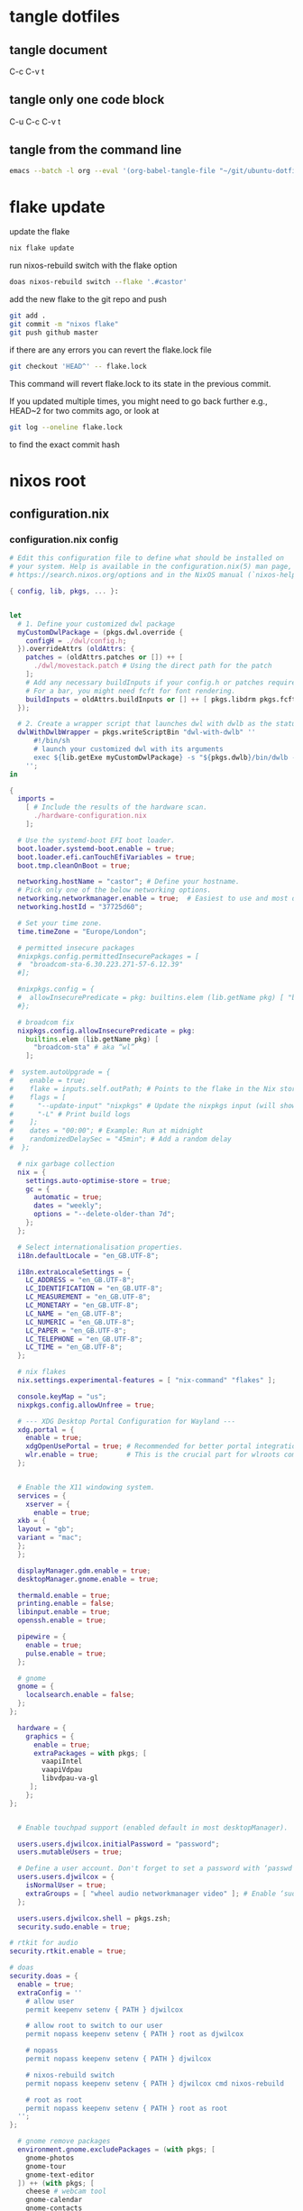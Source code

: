 #+STARTUP: overview hideblocks
#+OPTIONS: num:nil author:nil
#+PROPERTY: header-args :mkdirp yes
* tangle dotfiles
** tangle document

C-c C-v t

** tangle only one code block

C-u C-c C-v t

** tangle from the command line

#+begin_src sh
emacs --batch -l org --eval '(org-babel-tangle-file "~/git/ubuntu-dotfiles/ubuntu-dotfiles.org")'
#+end_src

* flake update

update the flake

#+begin_src sh
nix flake update 
#+end_src

run nixos-rebuild switch with the flake option

#+begin_src sh
doas nixos-rebuild switch --flake '.#castor'
#+end_src

add the new flake to the git repo and push

#+begin_src sh
git add .
git commit -m "nixos flake"
git push github master
#+end_src

if there are any errors you can revert the flake.lock file

#+begin_src sh
git checkout 'HEAD^' -- flake.lock
#+end_src

This command will revert flake.lock to its state in the previous commit.

If you updated multiple times, you might need to go back further
e.g., HEAD~2 for two commits ago, or look at

#+begin_src sh
git log --oneline flake.lock
#+end_src

to find the exact commit hash

* nixos root
** configuration.nix
*** configuration.nix config

#+NAME: configuration.nix
#+begin_src nix
# Edit this configuration file to define what should be installed on
# your system. Help is available in the configuration.nix(5) man page, on
# https://search.nixos.org/options and in the NixOS manual (`nixos-help`).

{ config, lib, pkgs, ... }:


let
  # 1. Define your customized dwl package
  myCustomDwlPackage = (pkgs.dwl.override {
    configH = ./dwl/config.h;
  }).overrideAttrs (oldAttrs: {
    patches = (oldAttrs.patches or []) ++ [
      ./dwl/movestack.patch # Using the direct path for the patch
    ];
    # Add any necessary buildInputs if your config.h or patches require them
    # For a bar, you might need fcft for font rendering.
    buildInputs = oldAttrs.buildInputs or [] ++ [ pkgs.libdrm pkgs.fcft ];
  });

  # 2. Create a wrapper script that launches dwl with dwlb as the status bar
  dwlWithDwlbWrapper = pkgs.writeScriptBin "dwl-with-dwlb" ''
      #!/bin/sh
      # launch your customized dwl with its arguments
      exec ${lib.getExe myCustomDwlPackage} -s "${pkgs.dwlb}/bin/dwlb -font \"monospace:size=16\"" "$@"
    '';
in

{
  imports =
    [ # Include the results of the hardware scan.
      ./hardware-configuration.nix
    ];

  # Use the systemd-boot EFI boot loader.
  boot.loader.systemd-boot.enable = true;
  boot.loader.efi.canTouchEfiVariables = true;
  boot.tmp.cleanOnBoot = true;

  networking.hostName = "castor"; # Define your hostname.
  # Pick only one of the below networking options.
  networking.networkmanager.enable = true;  # Easiest to use and most distros use this by default.
  networking.hostId = "37725d60";

  # Set your time zone.
  time.timeZone = "Europe/London";

  # permitted insecure packages
  #nixpkgs.config.permittedInsecurePackages = [
  #  "broadcom-sta-6.30.223.271-57-6.12.39"
  #];

  #nixpkgs.config = {
  #  allowInsecurePredicate = pkg: builtins.elem (lib.getName pkg) [ "broadcom-sta" ];
  #};

  # broadcom fix
  nixpkgs.config.allowInsecurePredicate = pkg:
    builtins.elem (lib.getName pkg) [
      "broadcom-sta" # aka “wl”
    ];

#  system.autoUpgrade = {
#    enable = true;
#    flake = inputs.self.outPath; # Points to the flake in the Nix store
#    flags = [
#      "--update-input" "nixpkgs" # Update the nixpkgs input (will show deprecation warning)
#      "-L" # Print build logs
#    ];
#    dates = "00:00"; # Example: Run at midnight
#    randomizedDelaySec = "45min"; # Add a random delay
#  };

  # nix garbage collection
  nix = {
    settings.auto-optimise-store = true;
    gc = {
      automatic = true;
      dates = "weekly";
      options = "--delete-older-than 7d";
    };
  };

  # Select internationalisation properties.
  i18n.defaultLocale = "en_GB.UTF-8";

  i18n.extraLocaleSettings = {
    LC_ADDRESS = "en_GB.UTF-8";
    LC_IDENTIFICATION = "en_GB.UTF-8";
    LC_MEASUREMENT = "en_GB.UTF-8";
    LC_MONETARY = "en_GB.UTF-8";
    LC_NAME = "en_GB.UTF-8";
    LC_NUMERIC = "en_GB.UTF-8";
    LC_PAPER = "en_GB.UTF-8";
    LC_TELEPHONE = "en_GB.UTF-8";
    LC_TIME = "en_GB.UTF-8";
  };

  # nix flakes
  nix.settings.experimental-features = [ "nix-command" "flakes" ];

  console.keyMap = "us";
  nixpkgs.config.allowUnfree = true;

  # --- XDG Desktop Portal Configuration for Wayland ---
  xdg.portal = {
    enable = true;
    xdgOpenUsePortal = true; # Recommended for better portal integration
    wlr.enable = true;       # This is the crucial part for wlroots compositors
  };


  # Enable the X11 windowing system.
  services = {
    xserver = {
      enable = true;
  xkb = {
  layout = "gb";
  variant = "mac";
  };
  };

  displayManager.gdm.enable = true;
  desktopManager.gnome.enable = true;

  thermald.enable = true;
  printing.enable = false;
  libinput.enable = true;
  openssh.enable = true;

  pipewire = {
    enable = true;
    pulse.enable = true;
  };

  # gnome
  gnome = {
    localsearch.enable = false;
  };
};

  hardware = {
    graphics = {
      enable = true;
      extraPackages = with pkgs; [
        vaapiIntel
        vaapiVdpau
        libvdpau-va-gl
     ];
    };
};
  

  # Enable touchpad support (enabled default in most desktopManager).

  users.users.djwilcox.initialPassword = "password";
  users.mutableUsers = true;

  # Define a user account. Don't forget to set a password with ‘passwd’.
  users.users.djwilcox = {
    isNormalUser = true;
    extraGroups = [ "wheel audio networkmanager video" ]; # Enable ‘sudo’ for the user.
  };

  users.users.djwilcox.shell = pkgs.zsh;
  security.sudo.enable = true;

# rtkit for audio
security.rtkit.enable = true;

# doas
security.doas = {
  enable = true;
  extraConfig = ''
    # allow user
    permit keepenv setenv { PATH } djwilcox
    
    # allow root to switch to our user
    permit nopass keepenv setenv { PATH } root as djwilcox

    # nopass
    permit nopass keepenv setenv { PATH } djwilcox

    # nixos-rebuild switch
    permit nopass keepenv setenv { PATH } djwilcox cmd nixos-rebuild
    
    # root as root
    permit nopass keepenv setenv { PATH } root as root
  '';
};

  # gnome remove packages
  environment.gnome.excludePackages = (with pkgs; [
    gnome-photos
    gnome-tour
    gnome-text-editor
  ]) ++ (with pkgs; [
    cheese # webcam tool
    gnome-calendar
    gnome-contacts
    gnome-clocks
    gnome-music
    gnome-maps
    epiphany # web browser
    geary # email reader
    gnome-characters
    gnome-weather
    simple-scan
    totem # video player
  ]);

  # programs.firefox.enable = true;
  programs = {
  # dwl
  dwl = {
    enable = true;
    # Tell the dwl module to use our wrapper script as the dwl executable
    package = dwlWithDwlbWrapper;
  };

  zsh = {
      enable = true;
      enableCompletion = true;
      syntaxHighlighting.enable = true;
   };
   dconf.enable = true;
   mtr.enable = true;

   gnupg.agent = {
    enable = true;
    enableSSHSupport = true;
  };
};


  # List packages installed in system profile. To search, run:
  # $ nix search wget
  environment.systemPackages = with pkgs; lib.filter (p: ! (lib.hasAttr "providedSessions" p && p.providedSessions == [ "dwl" ])) [
  vim # Do not forget to add an editor to edit configuration.nix! The Nano editor is also installed by default.

  #dwl
  dwlb 
  xdg-desktop-portal-wlr
  ];

  # Some programs need SUID wrappers, can be configured further or are
  # started in user sessions.

  # List services that you want to enable:

  # Enable the OpenSSH daemon.

  # Open ports in the firewall.
  networking.firewall.allowedTCPPorts = [ 6881 ];
  networking.firewall.allowedUDPPorts = [ 6882 ];
  # Or disable the firewall altogether.
  # networking.firewall.enable = false;

  # Copy the NixOS configuration file and link it from the resulting system
  # (/run/current-system/configuration.nix). This is useful in case you
  # accidentally delete configuration.nix.
  #system.copySystemConfiguration = true;

  # This option defines the first version of NixOS you have installed on this particular machine,
  # and is used to maintain compatibility with application data (e.g. databases) created on older NixOS versions.
  #
  # Most users should NEVER change this value after the initial install, for any reason,
  # even if you've upgraded your system to a new NixOS release.
  #
  # This value does NOT affect the Nixpkgs version your packages and OS are pulled from,
  # so changing it will NOT upgrade your system - see https://nixos.org/manual/nixos/stable/#sec-upgrading for how
  # to actually do that.
  #
  # This value being lower than the current NixOS release does NOT mean your system is
  # out of date, out of support, or vulnerable.
  #
  # Do NOT change this value unless you have manually inspected all the changes it would make to your configuration,
  # and migrated your data accordingly.
  #
  # For more information, see `man configuration.nix` or https://nixos.org/manual/nixos/stable/options#opt-system.stateVersion .
  system.stateVersion = "25.05"; # Did you read the comment?

}

#+end_src

*** configuration.nix tangle

#+NAME: configuration.nix-current-dir
#+BEGIN_SRC nix :noweb yes :tangle "configuration.nix"
<<configuration.nix>>
#+END_SRC

** hardware-configuration.nix
*** hardware-configuration.nix config

#+NAME: hardware-configuration.nix
#+begin_src nix
# Do not modify this file!  It was generated by ‘nixos-generate-config’
# and may be overwritten by future invocations.  Please make changes
# to /etc/nixos/configuration.nix instead.
{ config, lib, pkgs, modulesPath, ... }:

{
  imports =
    [ (modulesPath + "/installer/scan/not-detected.nix")
    ];

  boot.initrd.availableKernelModules = [ "uhci_hcd" "ehci_pci" "ahci" "usbhid" "usb_storage" "sd_mod" ];
  boot.initrd.kernelModules = [ "dm-snapshot" "cryptd" ];
  boot.initrd.luks.devices."cryptroot".device = "/dev/disk/by-label/NIXOS_LUKS";
  boot.kernelModules = [ "kvm-intel" "wl" ];
  boot.extraModulePackages = [ config.boot.kernelPackages.broadcom_sta ];

  fileSystems."/" =
    { device = "/dev/disk/by-label/NIXOS_ROOT";
      fsType = "ext4";
    };

  fileSystems."/boot" =
    { device = "/dev/disk/by-label/NIXOS_BOOT";
      fsType = "vfat";
      options = [ "fmask=0077" "dmask=0077" ];
    };

  swapDevices =
    [ { device = "/dev/disk/by-label/NIXOS_SWAP"; }
    ];

  # Enables DHCP on each ethernet and wireless interface. In case of scripted networking
  # (the default) this is the recommended approach. When using systemd-networkd it's
  # still possible to use this option, but it's recommended to use it in conjunction
  # with explicit per-interface declarations with `networking.interfaces.<interface>.useDHCP`.
  networking.useDHCP = lib.mkDefault true;
  # networking.interfaces.enp0s29f7u1u1.useDHCP = lib.mkDefault true;
  # networking.interfaces.wlp2s0b1.useDHCP = lib.mkDefault true;

  nixpkgs.hostPlatform = lib.mkDefault "x86_64-linux";
  hardware.enableAllFirmware = true;
  hardware.cpu.intel.updateMicrocode = lib.mkDefault config.hardware.enableRedistributableFirmware;
}
#+end_src

*** hardware-configuration.nix tangle

#+NAME: hardware-configuration.nix-current-dir
#+BEGIN_SRC nix :noweb yes :tangle "hardware-configuration.nix"
<<hardware-configuration.nix>>
#+END_SRC

** flake.nix
*** flake.nix config

#+NAME: flake.nix
#+begin_src nix
{
  description = "NixOS configuration for MacBook Air 2011";

  inputs = {
    # NixOS official package source, pinned to the nixos-unstable
    nixpkgs.url = "github:NixOS/nixpkgs/nixos-unstable";
  };

  outputs = { self, nixpkgs,... }@inputs: {
    # Define a NixOS system configuration
    # host name set to castor
    nixosConfigurations.castor = nixpkgs.lib.nixosSystem {
      system = "x86_64-linux"; # Specify the system architecture
      specialArgs = { inherit inputs; }; # Pass the 'inputs' attribute set to modules
      modules = [
        # Import your existing configuration files
       ./configuration.nix
      ];
    };
  };
}
#+end_src

*** flake.nix tangle

#+NAME: flake.nix-current-dir
#+BEGIN_SRC nix :noweb yes :tangle "flake.nix"
<<flake.nix>>
#+END_SRC

** dwl
*** config.h
**** config.h config

#+NAME: config.h
#+begin_src c
/* Taken from https://github.com/djpohly/dwl/issues/466 */
#define COLOR(hex)    { ((hex >> 24) & 0xFF) / 255.0f, \
                        ((hex >> 16) & 0xFF) / 255.0f, \
                        ((hex >> 8) & 0xFF) / 255.0f, \
                        (hex & 0xFF) / 255.0f }
/* appearance */
static const int sloppyfocus               = 1;  /* focus follows mouse */
static const int bypass_surface_visibility = 0;  /* 1 means idle inhibitors will disable idle tracking even if it's surface isn't visible  */
static const unsigned int borderpx         = 1;  /* border pixel of windows */
static const float rootcolor[]             = COLOR(0x222222ff);
static const float bordercolor[]           = COLOR(0x444444ff);
static const float focuscolor[]            = COLOR(0x005577ff);
static const float urgentcolor[]           = COLOR(0xff0000ff);
/* This conforms to the xdg-protocol. Set the alpha to zero to restore the old behavior */
static const float fullscreen_bg[]         = {0.1f, 0.1f, 0.1f, 1.0f}; /* You can also use glsl colors */

/* tagging - TAGCOUNT must be no greater than 31 */
#define TAGCOUNT (9)

/* logging */
static int log_level = WLR_ERROR;

/* NOTE: ALWAYS keep a rule declared even if you don't use rules (e.g leave at least one example) */
static const Rule rules[] = {
	/* app_id             title       tags mask     isfloating   monitor */
	/* examples: */
	{ "mpv",  NULL,           0,       1,           0 },
};

/* layout(s) */
static const Layout layouts[] = {
	/* symbol     arrange function */
	{ "[]=",      tile },
	{ "><>",      NULL },    /* no layout function means floating behavior */
	{ "[M]",      monocle },
};

/* monitors */
/* (x=-1, y=-1) is reserved as an "autoconfigure" monitor position indicator
 ,* WARNING: negative values other than (-1, -1) cause problems with Xwayland clients
 ,* https://gitlab.freedesktop.org/xorg/xserver/-/issues/899
,*/
/* NOTE: ALWAYS add a fallback rule, even if you are completely sure it won't be used */
static const MonitorRule monrules[] = {
	/* name       mfact  nmaster scale layout       rotate/reflect                x    y */
	/* example of a HiDPI laptop monitor:
	{ "eDP-1",    0.5f,  1,      2,    &layouts[0], WL_OUTPUT_TRANSFORM_NORMAL,   -1,  -1 },
	,*/
	/* defaults */
	{ NULL,       0.55f, 1,      1,    &layouts[0], WL_OUTPUT_TRANSFORM_NORMAL,   -1,  -1 },
};

/* keyboard */
static const struct xkb_rule_names xkb_rules = {
	/* can specify fields: rules, model, layout, variant, options */
	/* example:
	.options = "ctrl:nocaps",
	,*/
	.layout = "gb",
	.model = "104",
	.options = "custom:alt_win_ctrl,caps:none",
	.rules = "evdev",
	.variant = "mac",
};

static const int repeat_rate = 25;
static const int repeat_delay = 600;

/* Trackpad */
static const int tap_to_click = 1;
static const int tap_and_drag = 1;
static const int drag_lock = 1;
static const int natural_scrolling = 0;
static const int disable_while_typing = 1;
static const int left_handed = 0;
static const int middle_button_emulation = 0;
/* You can choose between:
LIBINPUT_CONFIG_SCROLL_NO_SCROLL
LIBINPUT_CONFIG_SCROLL_2FG
LIBINPUT_CONFIG_SCROLL_EDGE
LIBINPUT_CONFIG_SCROLL_ON_BUTTON_DOWN
,*/
static const enum libinput_config_scroll_method scroll_method = LIBINPUT_CONFIG_SCROLL_2FG;

/* You can choose between:
LIBINPUT_CONFIG_CLICK_METHOD_NONE
LIBINPUT_CONFIG_CLICK_METHOD_BUTTON_AREAS
LIBINPUT_CONFIG_CLICK_METHOD_CLICKFINGER
,*/
static const enum libinput_config_click_method click_method = LIBINPUT_CONFIG_CLICK_METHOD_BUTTON_AREAS;

/* You can choose between:
LIBINPUT_CONFIG_SEND_EVENTS_ENABLED
LIBINPUT_CONFIG_SEND_EVENTS_DISABLED
LIBINPUT_CONFIG_SEND_EVENTS_DISABLED_ON_EXTERNAL_MOUSE
,*/
static const uint32_t send_events_mode = LIBINPUT_CONFIG_SEND_EVENTS_ENABLED;

/* You can choose between:
LIBINPUT_CONFIG_ACCEL_PROFILE_FLAT
LIBINPUT_CONFIG_ACCEL_PROFILE_ADAPTIVE
,*/
static const enum libinput_config_accel_profile accel_profile = LIBINPUT_CONFIG_ACCEL_PROFILE_FLAT;
static const double accel_speed = 1.0;

/* You can choose between:
LIBINPUT_CONFIG_TAP_MAP_LRM -- 1/2/3 finger tap maps to left/right/middle
LIBINPUT_CONFIG_TAP_MAP_LMR -- 1/2/3 finger tap maps to left/middle/right
,*/
static const enum libinput_config_tap_button_map button_map = LIBINPUT_CONFIG_TAP_MAP_LRM;

/* If you want to use the windows key for MODKEY, use WLR_MODIFIER_LOGO */
#define MODKEY WLR_MODIFIER_LOGO

#define TAGKEYS(KEY,SKEY,TAG) \
	{ MODKEY,                    KEY,            view,            {.ui = 1 << TAG} }, \
	{ MODKEY|WLR_MODIFIER_CTRL,  KEY,            toggleview,      {.ui = 1 << TAG} }, \
	{ MODKEY|WLR_MODIFIER_SHIFT, SKEY,           tag,             {.ui = 1 << TAG} }, \
	{ MODKEY|WLR_MODIFIER_CTRL|WLR_MODIFIER_SHIFT,SKEY,toggletag, {.ui = 1 << TAG} }

/* helper for spawning shell commands in the pre dwm-5.0 fashion */
#define SHCMD(cmd) { .v = (const char*[]){ "/bin/sh", "-c", cmd, NULL } }

/* commands */
static const char *termcmd[] = { "alacritty", NULL };
static const char *menucmd[] = { "tofi-drun", NULL };
static const char *volumeup[]      = { "wpctl",   "set-volume", "@DEFAULT_AUDIO_SINK@", "5%+",  NULL };
static const char *volumedown[]    = { "wpctl",   "set-volume",  "@DEFAULT_AUDIO_SINK@", "5%-",  NULL };
static const char *mutevolume[]    = { "wpctl",   "set-mute",  "@DEFAULT_AUDIO_SINK@",  "toggle",  NULL };
static const char *cursorleft[]    = { "wlrctl",   "pointer",  "move", "-1920",     NULL };
static const char *cursorright[]    = { "wlrctl",   "pointer", "move", "1920",        NULL };
static const char *wlrwhichkey[]    = { "wlr-which-key",  NULL };

static const Key keys[] = {
	/* Note that Shift changes certain key codes: c -> C, 2 -> at, etc. */
	/* modifier                  key                 function        argument */
	{ 0,                         XKB_KEY_XF86AudioRaiseVolume, spawn, {.v = volumeup   } },
	{ 0,                         XKB_KEY_XF86AudioLowerVolume, spawn, {.v = volumedown } },
	{ 0,                         XKB_KEY_XF86AudioMute, spawn, {.v = mutevolume } },
	{ MODKEY,                    XKB_KEY_z,          spawn,          {.v = wlrwhichkey} },
	{ MODKEY,                    XKB_KEY_a,          spawn,          {.v = menucmd} },
	{ MODKEY|WLR_MODIFIER_SHIFT, XKB_KEY_Return,     spawn,          {.v = termcmd} },
	{ MODKEY|WLR_MODIFIER_CTRL,  XKB_KEY_Return,     spawn,          SHCMD("emacsclient -a= -c") },
	{ MODKEY|WLR_MODIFIER_ALT,  XKB_KEY_space,       spawn,          SHCMD("playerctl play-pause") },
	{ MODKEY,                    XKB_KEY_j,          focusstack,     {.i = +1} },
	{ MODKEY,                    XKB_KEY_k,          focusstack,     {.i = -1} },
	{ MODKEY|WLR_MODIFIER_SHIFT, XKB_KEY_J,          movestack,      {.i = +1} },
	{ MODKEY|WLR_MODIFIER_SHIFT, XKB_KEY_K,          movestack,      {.i = -1} },
	{ MODKEY,                    XKB_KEY_i,          incnmaster,     {.i = +1} },
	{ MODKEY,                    XKB_KEY_d,          incnmaster,     {.i = -1} },
	{ MODKEY,                    XKB_KEY_h,          setmfact,       {.f = -0.05f} },
	{ MODKEY,                    XKB_KEY_l,          setmfact,       {.f = +0.05f} },
	{ MODKEY,                    XKB_KEY_Return,     zoom,           {0} },
	{ MODKEY,                    XKB_KEY_Tab,        view,           {0} },
	{ MODKEY|WLR_MODIFIER_SHIFT, XKB_KEY_C,          killclient,     {0} },
	{ MODKEY,                    XKB_KEY_t,          setlayout,      {.v = &layouts[0]} },
	{ MODKEY,                    XKB_KEY_f,          setlayout,      {.v = &layouts[1]} },
	{ MODKEY,                    XKB_KEY_m,          setlayout,      {.v = &layouts[2]} },
	{ MODKEY,                    XKB_KEY_space,      setlayout,      {0} },
	{ MODKEY|WLR_MODIFIER_SHIFT, XKB_KEY_space,      togglefloating, {0} },
	{ MODKEY,                    XKB_KEY_s,         togglefullscreen, {0} },
	{ MODKEY,                    XKB_KEY_0,          view,           {.ui = ~0} },
	{ MODKEY|WLR_MODIFIER_SHIFT, XKB_KEY_parenright, tag,            {.ui = ~0} },
	{ MODKEY|WLR_MODIFIER_CTRL,  XKB_KEY_comma,      focusmon,       {.i = WLR_DIRECTION_LEFT} },
	{ MODKEY|WLR_MODIFIER_CTRL,  XKB_KEY_period,     focusmon,       {.i = WLR_DIRECTION_RIGHT} },
	{ MODKEY,                    XKB_KEY_comma,      spawn,          {.v = cursorleft} },
	{ MODKEY,                    XKB_KEY_period,     spawn,          {.v = cursorright} },
	{ MODKEY|WLR_MODIFIER_SHIFT, XKB_KEY_less,       tagmon,         {.i = WLR_DIRECTION_LEFT} },
	{ MODKEY|WLR_MODIFIER_SHIFT, XKB_KEY_greater,    tagmon,         {.i = WLR_DIRECTION_RIGHT} },
	TAGKEYS(          XKB_KEY_1, XKB_KEY_exclam,                     0),
	TAGKEYS(          XKB_KEY_2, XKB_KEY_at,                         1),
	TAGKEYS(          XKB_KEY_3, XKB_KEY_numbersign,                 2),
	TAGKEYS(          XKB_KEY_4, XKB_KEY_dollar,                     3),
	TAGKEYS(          XKB_KEY_5, XKB_KEY_percent,                    4),
	TAGKEYS(          XKB_KEY_6, XKB_KEY_asciicircum,                5),
	TAGKEYS(          XKB_KEY_7, XKB_KEY_ampersand,                  6),
	TAGKEYS(          XKB_KEY_8, XKB_KEY_asterisk,                   7),
	TAGKEYS(          XKB_KEY_9, XKB_KEY_parenleft,                  8),
	{ MODKEY|WLR_MODIFIER_SHIFT, XKB_KEY_Q,          quit,           {0} },

	/* Ctrl-Alt-Backspace and Ctrl-Alt-Fx used to be handled by X server */
	{ WLR_MODIFIER_CTRL|WLR_MODIFIER_ALT,XKB_KEY_Terminate_Server, quit, {0} },
	/* Ctrl-Alt-Fx is used to switch to another VT, if you don't know what a VT is
	 ,* do not remove them.
	 ,*/
#define CHVT(n) { WLR_MODIFIER_CTRL|WLR_MODIFIER_ALT,XKB_KEY_XF86Switch_VT_##n, chvt, {.ui = (n)} }
	CHVT(1), CHVT(2), CHVT(3), CHVT(4), CHVT(5), CHVT(6),
	CHVT(7), CHVT(8), CHVT(9), CHVT(10), CHVT(11), CHVT(12),
};

static const Button buttons[] = {
	{ MODKEY, BTN_LEFT,   moveresize,     {.ui = CurMove} },
	{ MODKEY, BTN_MIDDLE, togglefloating, {0} },
	{ MODKEY, BTN_RIGHT,  moveresize,     {.ui = CurResize} },
};

#+end_src

**** config.h tangle

#+NAME: config.h-current-dir
#+BEGIN_SRC nix :noweb yes :tangle "dwl/config.h"
<<config.h>>
#+END_SRC

*** movestack.patch
**** movestack.patch config

#+NAME: movestack.patch
#+begin_src sh
From b051f50233033b399db324b29ab24227257ac141 Mon Sep 17 00:00:00 2001
From: wochap <gean.marroquin@gmail.com>
Date: Tue, 5 Mar 2024 23:31:51 -0500
Subject: [PATCH] apply NikitaIvanovV movestack patch

source: https://github.com/djpohly/dwl/wiki/movestack
---
 config.def.h |  2 ++
 dwl.c        | 35 +++++++++++++++++++++++++++++++++++
 2 files changed, 37 insertions(+)

diff --git a/config.def.h b/config.def.h
index db0babc..778a0dc 100644
--- a/config.def.h
+++ b/config.def.h
@@ -122,6 +122,8 @@ static const Key keys[] = {
 	{ MODKEY|WLR_MODIFIER_SHIFT, XKB_KEY_Return,     spawn,          {.v = termcmd} },
 	{ MODKEY,                    XKB_KEY_j,          focusstack,     {.i = +1} },
 	{ MODKEY,                    XKB_KEY_k,          focusstack,     {.i = -1} },
+	{ MODKEY|WLR_MODIFIER_SHIFT, XKB_KEY_J,          movestack,      {.i = +1} },
+	{ MODKEY|WLR_MODIFIER_SHIFT, XKB_KEY_K,          movestack,      {.i = -1} },
 	{ MODKEY,                    XKB_KEY_i,          incnmaster,     {.i = +1} },
 	{ MODKEY,                    XKB_KEY_d,          incnmaster,     {.i = -1} },
 	{ MODKEY,                    XKB_KEY_h,          setmfact,       {.f = -0.05} },
diff --git a/dwl.c b/dwl.c
index ef27a1d..69b9756 100644
--- a/dwl.c
+++ b/dwl.c
@@ -279,6 +279,7 @@ static void maplayersurfacenotify(struct wl_listener *listener, void *data);
 static void mapnotify(struct wl_listener *listener, void *data);
 static void maximizenotify(struct wl_listener *listener, void *data);
 static void monocle(Monitor *m);
+static void movestack(const Arg *arg);
 static void motionabsolute(struct wl_listener *listener, void *data);
 static void motionnotify(uint32_t time);
 static void motionrelative(struct wl_listener *listener, void *data);
@@ -1603,6 +1604,40 @@ monocle(Monitor *m)
 		wlr_scene_node_raise_to_top(&c->scene->node);
 }
 
+void
+movestack(const Arg *arg)
+{
+    Client *c, *sel = focustop(selmon);
+
+    if (!sel) {
+        return;
+    }
+
+    if (wl_list_length(&clients) <= 1) {
+        return;
+    }
+
+    if (arg->i > 0) {
+        wl_list_for_each(c, &sel->link, link) {
+            if (VISIBLEON(c, selmon) || &c->link == &clients) {
+                break; /* found it */
+            }
+        }
+    } else {
+        wl_list_for_each_reverse(c, &sel->link, link) {
+            if (VISIBLEON(c, selmon) || &c->link == &clients) {
+                break; /* found it */
+            }
+        }
+        /* backup one client */
+        c = wl_container_of(c->link.prev, c, link);
+    }
+
+    wl_list_remove(&sel->link);
+    wl_list_insert(&c->link, &sel->link);
+    arrange(selmon);
+}
+
 void
 motionabsolute(struct wl_listener *listener, void *data)
 {
-- 
2.42.0
#+end_src

**** movestack.patch tangle

#+NAME: movestack.patch-current-dir
#+BEGIN_SRC nix :noweb yes :tangle "dwl/movestack.patch"
<<movestack.patch>>
#+END_SRC
